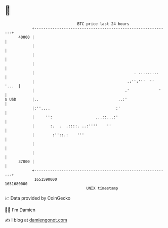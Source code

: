 * 👋

#+begin_example
                                   BTC price last 24 hours                    
               +------------------------------------------------------------+ 
         40000 |                                                            | 
               |                                                            | 
               |                                                            | 
               |                                                            | 
               |                                            . .........     | 
               |                                         .:'':'''  '' '...  | 
               |                                        .'             '    | 
   $ USD       |..                                   ..:'                   | 
               |:''....                             :'                      | 
               |     '':                   ...::...:'                       | 
               |       :.  .  .::::. ..:''''    ''                          | 
               |        :''::.:    '''                                      | 
               |                                                            | 
               |                                                            | 
         37000 |                                                            | 
               +------------------------------------------------------------+ 
                1651590000                                        1651680000  
                                       UNIX timestamp                         
#+end_example
📈 Data provided by CoinGecko

🧑‍💻 I'm Damien

✍️ I blog at [[https://www.damiengonot.com][damiengonot.com]]
